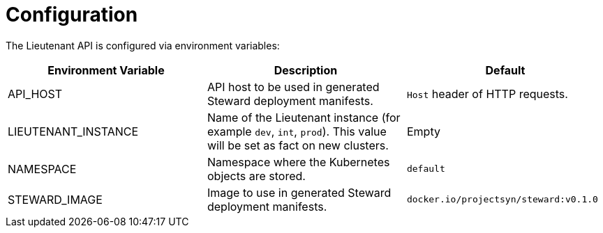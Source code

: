 = Configuration

The Lieutenant API is configured via environment variables:

[cols=",,",options="header",]
|===

|Environment Variable
|Description
|Default

|API_HOST
|API host to be used in generated Steward deployment manifests.
|`Host` header of HTTP requests.

|LIEUTENANT_INSTANCE
|Name of the Lieutenant instance (for example `dev`, `int`, `prod`).
This value will be set as fact on new clusters.
|Empty

|NAMESPACE
|Namespace where the Kubernetes objects are stored.
|`default`

|STEWARD_IMAGE
|Image to use in generated Steward deployment manifests.
|`docker.io/projectsyn/steward:v0.1.0`

|===
